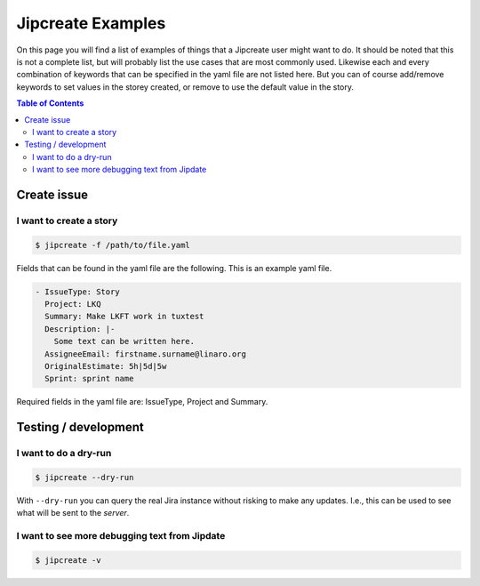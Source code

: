 .. _jipcreate_examples:

################
Jipcreate Examples
################

On this page you will find a list of examples of things that a Jipcreate user
might want to do. It should be noted that this is not a complete list, but will
probably list the use cases that are most commonly used. Likewise each and
every combination of keywords that can be specified in the yaml file are not
listed here. But you can of course add/remove keywords to set values in the
storey created, or remove to use the default value in the story.

.. contents:: Table of Contents

Create issue
==============

I want to create a story
------------------------------
.. todo::

    Video:

.. code-block:: bash

    $ jipcreate -f /path/to/file.yaml

Fields that can be found in the yaml file are the following.
This is an example yaml file.

.. code-block:: bash

    - IssueType: Story
      Project: LKQ
      Summary: Make LKFT work in tuxtest
      Description: |-
        Some text can be written here.
      AssigneeEmail: firstname.surname@linaro.org
      OriginalEstimate: 5h|5d|5w
      Sprint: sprint name


Required fields in the yaml file are: IssueType, Project and Summary.

Testing / development
=====================


I want to do a dry-run
----------------------
.. code-block:: bash

    $ jipcreate --dry-run

With ``--dry-run`` you can query the real Jira instance without risking to make
any updates. I.e., this can be used to see what will be sent to the `server`.

I want to see more debugging text from Jipdate
----------------------------------------------
.. code-block:: bash

    $ jipcreate -v
